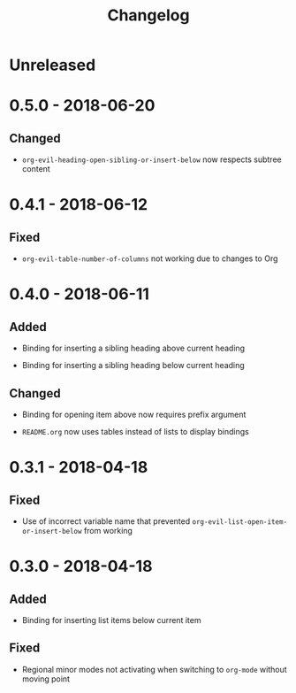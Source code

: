 #+TITLE: Changelog

* Unreleased

* 0.5.0 - 2018-06-20

** Changed

+ ~org-evil-heading-open-sibling-or-insert-below~ now respects
  subtree content

* 0.4.1 - 2018-06-12

** Fixed

+ ~org-evil-table-number-of-columns~ not working due to changes
  to Org

* 0.4.0 - 2018-06-11

** Added

+ Binding for inserting a sibling heading above current heading

+ Binding for inserting a sibling heading below current heading

** Changed

+ Binding for opening item above now requires prefix argument

+ =README.org= now uses tables instead of lists to display
  bindings

* 0.3.1 - 2018-04-18

** Fixed

+ Use of incorrect variable name that prevented
  ~org-evil-list-open-item-or-insert-below~ from working

* 0.3.0 - 2018-04-18

** Added

+ Binding for inserting list items below current item

** Fixed

+ Regional minor modes not activating when switching to
  ~org-mode~ without moving point
